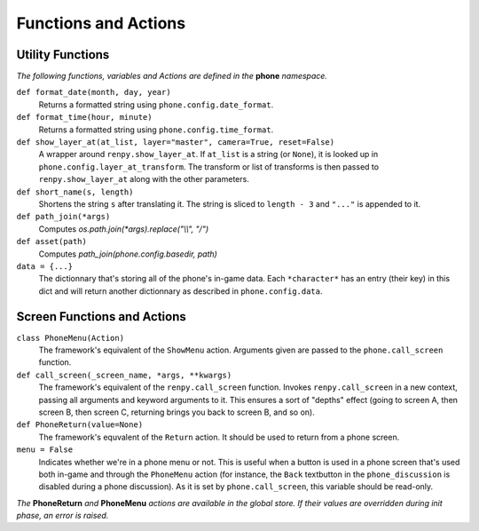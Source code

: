 Functions and Actions
=====================

Utility Functions
-----------------

*The following functions, variables and Actions are defined in the* **phone** *namespace.*

``def format_date(month, day, year)``
    Returns a formatted string using ``phone.config.date_format``.

``def format_time(hour, minute)``
    Returns a formatted string using ``phone.config.time_format``.

``def show_layer_at(at_list, layer="master", camera=True, reset=False)``
    A wrapper around ``renpy.show_layer_at``. If ``at_list`` is a string (or ``None``), it is looked up in ``phone.config.layer_at_transform``. The transform or list of transforms is then passed to ``renpy.show_layer_at`` along with the other parameters.

``def short_name(s, length)``
    Shortens the string ``s`` after translating it. The string is sliced to ``length - 3`` and ``"..."`` is appended to it.

``def path_join(*args)``
    Computes *os.path.join(\*args).replace("\\\\", "/")*

``def asset(path)``
    Computes *path_join(phone.config.basedir, path)*

``data = {...}``
    The dictionnary that's storing all of the phone's in-game data. Each ``*character*`` has an entry (their key) in this dict and will return another dictionnary as described in ``phone.config.data``.

Screen Functions and Actions
----------------------------

``class PhoneMenu(Action)``
    The framework's equivalent of the ``ShowMenu`` action. 
    Arguments given are passed to the ``phone.call_screen`` function.

``def call_screen(_screen_name, *args, **kwargs)``
    The framework's equivalent of the ``renpy.call_screen`` function.
    Invokes ``renpy.call_screen`` in a new context, passing all arguments and keyword arguments to it. This ensures a sort of "depths" effect (going to screen A, then screen B, then screen C, returning brings you back to screen B, and so on).

``def PhoneReturn(value=None)``
    The framework's equvalent of the ``Return`` action. It should be used to return from a phone screen.

``menu = False``
    Indicates whether we're in a phone menu or not. This is useful when a button is used in a phone screen that's used both in-game and through the ``PhoneMenu`` action (for instance, the ``Back`` textbutton in the ``phone_discussion`` is disabled during a phone discussion). As it is set by ``phone.call_screen``, this variable should be read-only.

*The* **PhoneReturn** *and* **PhoneMenu** *actions are available in the global store. If their values are overridden during init phase, an error is raised.*